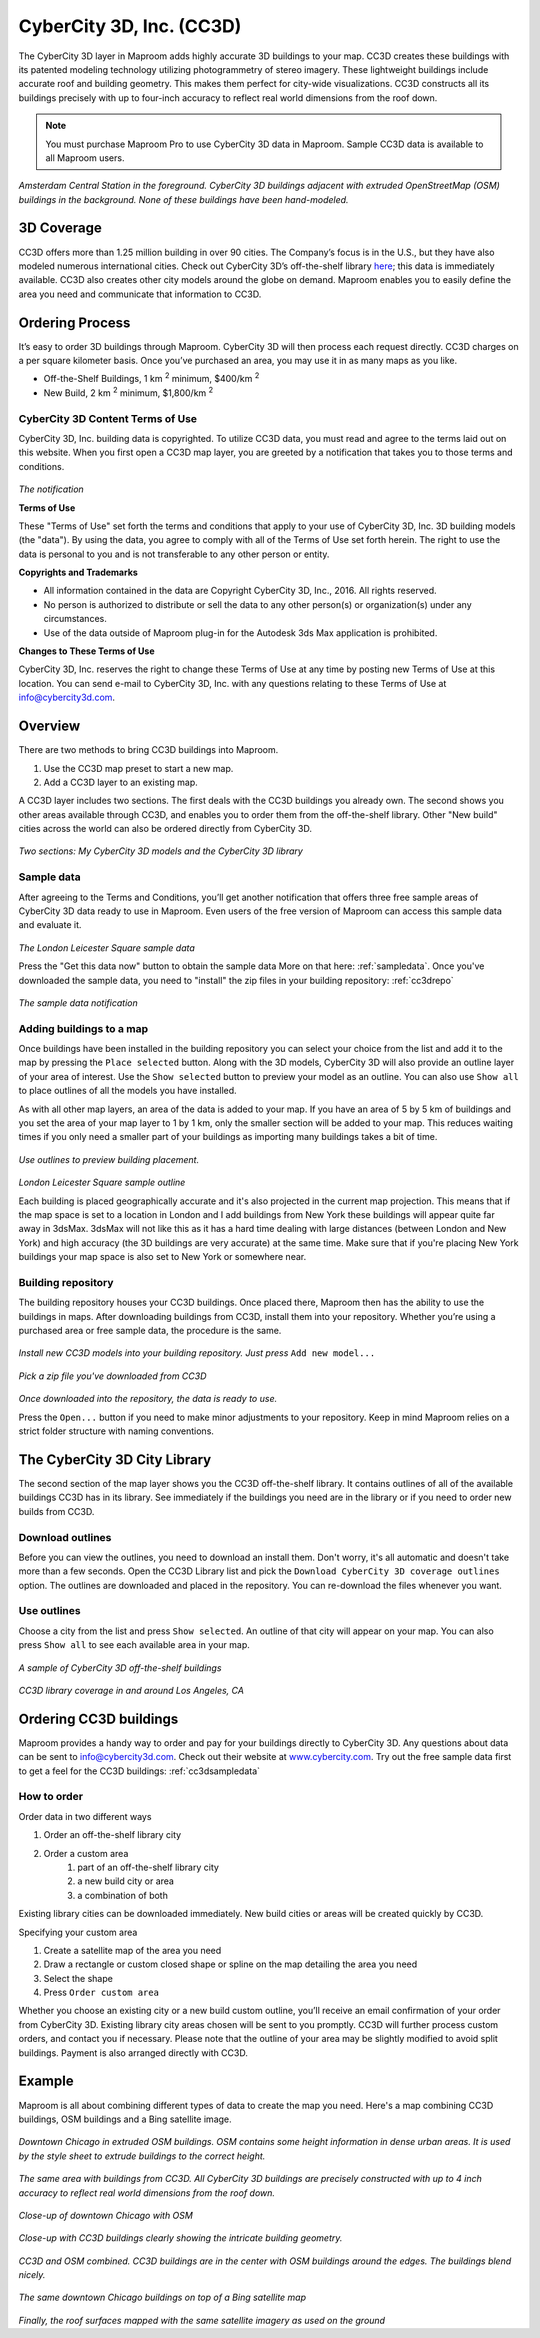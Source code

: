 CyberCity 3D, Inc. (CC3D)
=========================

The CyberCity 3D layer in Maproom adds highly accurate 3D buildings to your map. CC3D creates these buildings with its patented modeling technology utilizing photogrammetry of stereo imagery. These lightweight buildings include accurate roof and building geometry. This makes them perfect for city-wide visualizations. CC3D constructs all its buildings precisely with up to four-inch accuracy to reflect real world dimensions from the roof down.

.. note:: You must purchase Maproom Pro to use CyberCity 3D data in Maproom. Sample CC3D data is available to all Maproom users.

.. figure:: ..\_images\cc3d_amsterdam_overview.jpg

*Amsterdam Central Station in the foreground. CyberCity 3D buildings adjacent with extruded OpenStreetMap (OSM) buildings in the background. None of these buildings have been hand-modeled.*

.. raw:: html

		<iframe width="700" height="500" src="https://www.youtube.com/embed/_-arLoGjOM4?rel=0" frameborder="0" allowfullscreen></iframe>


3D Coverage
-----------

CC3D offers more than 1.25 million building in over 90 cities. The Company’s focus is in the U.S., but they have also modeled numerous international cities. Check out CyberCity 3D’s off-the-shelf library `here <http://www.cybercity3d.com/3d-library>`_; this data is immediately available. CC3D also creates other city models around the globe on demand. Maproom enables you to easily define the area you need and communicate that information to CC3D.

Ordering Process
----------------

It’s easy to order 3D buildings through Maproom. CyberCity 3D will then process each request directly. CC3D charges on a per square kilometer basis. Once you’ve purchased an area, you may use it in as many maps as you like.

* Off-the-Shelf Buildings, 1 km :sup:`2` minimum, $400/km :sup:`2`
* New Build, 2 km :sup:`2` minimum, $1,800/km :sup:`2`

.. _cc3dterms:

CyberCity 3D Content Terms of Use
^^^^^^^^^^^^^^^^^^^^^^^^^^^^^^^^^

CyberCity 3D, Inc. building data is copyrighted. To utilize CC3D data, you must read and agree to the terms laid out on this website. When you first open a CC3D map layer, you are greeted by a notification that takes you to those terms and conditions. 

.. figure:: ..\_images\MPR_2016-12-09_2216.png

*The notification*

**Terms of Use**

These "Terms of Use" set forth the terms and conditions that apply to your use of CyberCity 3D, Inc. 3D building models (the "data"). By using the data, you agree to comply with all of the Terms of Use set forth herein. The right to use the data is personal to you and is not transferable to any other person or entity.

**Copyrights and Trademarks**

* All information contained in the data are Copyright CyberCity 3D, Inc., 2016. All rights reserved.
* No person is authorized to distribute or sell the data to any other person(s) or organization(s) under any circumstances.
* Use of the data outside of Maproom plug-in for the Autodesk 3ds Max application is prohibited.

**Changes to These Terms of Use**

CyberCity 3D, Inc. reserves the right to change these Terms of Use at any time by posting new Terms of Use at this location. You can send e-mail to CyberCity 3D, Inc. with any questions relating to these Terms of Use at info@cybercity3d.com.

Overview
--------

There are two methods to bring CC3D buildings into Maproom.  

1. Use the CC3D map preset to start a new map.
2. Add a CC3D layer to an existing map. 

A CC3D layer includes two sections. The first deals with the CC3D buildings you already own. The second shows you other areas available through CC3D, and enables you to order them from the off-the-shelf library. Other "New build" cities across the world can also be ordered directly from CyberCity 3D.

.. figure:: ..\_images\MPR_2016-12-09_2217.png

*Two sections: My CyberCity 3D models and the CyberCity 3D library*

.. _cc3dsampledata:

Sample data
^^^^^^^^^^^

After agreeing to the Terms and Conditions, you’ll get another notification that offers three free sample areas of CyberCity 3D data ready to use in Maproom. Even users of the free version of Maproom can access this sample data and evaluate it.

.. figure:: ..\_images\London_CC3D_sample_001.jpg

*The London Leicester Square sample data*

Press the "Get this data now" button to obtain the sample data More on that here: :ref:`sampledata`. Once you've downloaded the sample data, you need to "install" the zip files in your building repository: :ref:`cc3drepo`

.. figure:: ..\_images\MPR_2016-12-09_2215.png

*The sample data notification*

Adding buildings to a map
^^^^^^^^^^^^^^^^^^^^^^^^^

Once buildings have been installed in the building repository you can select your choice from the list and add it to the map by pressing the ``Place selected`` button. Along with the 3D models, CyberCity 3D will also provide an outline layer of your area of interest. Use the ``Show selected`` button to preview your model as an outline. You can also use ``Show all`` to place outlines of all the models you have installed.

As with all other map layers, an area of the data is added to your map. If you have an area of 5 by 5 km of buildings and you set the area of your map layer to 1 by 1 km, only the smaller section will be added to your map. This reduces waiting times if you only need a smaller part of your buildings as importing many buildings takes a bit of time.

.. figure:: ..\_images\MPR_2016-12-09_2217_B.png

*Use outlines to preview building placement.*

.. figure:: ..\_images\MPR_2016-12-09_2220.png

*London Leicester Square sample outline*

Each building is placed geographically accurate and it's also projected in the current map projection. This means that if the map space is set to a location in London and I add buildings from New York these buildings will appear quite far away in 3dsMax. 3dsMax will not like this as it has a hard time dealing with large distances (between London and New York) and high accuracy (the 3D buildings are very accurate) at the same time. Make sure that if you're placing New York buildings your map space is also set to New York or somewhere near.

.. _cc3drepo:

Building repository
^^^^^^^^^^^^^^^^^^^

The building repository houses your CC3D buildings. Once placed there, Maproom then has the ability to use the buildings in maps. After downloading buildings from CC3D, install them into your repository. Whether you’re using a purchased area or free sample data, the procedure is the same.

.. figure:: ..\_images\MPR_2016-12-09_2217_A.png

*Install new CC3D models into your building repository. Just press* ``Add new model...``

.. figure:: ..\_images\MPR_2016-12-09_2218.png

*Pick a zip file you've downloaded from CC3D*

.. figure:: ..\_images\MPR_2016-12-09_2219.png

*Once downloaded into the repository, the data is ready to use.*

Press the ``Open...`` button if you need to make minor adjustments to your repository. Keep in mind Maproom relies on a strict folder structure with naming conventions.

The CyberCity 3D City Library
-----------------------------

The second section of the map layer shows you the CC3D off-the-shelf library. It contains outlines of all of the available buildings CC3D has in its library. See immediately if the buildings you need are in the library or if you need to order new builds from CC3D.

Download outlines
^^^^^^^^^^^^^^^^^

Before you can view the outlines, you need to download an install them. Don't worry, it's all automatic and doesn't take more than a few seconds. Open the CC3D Library list and pick the ``Download CyberCity 3D coverage outlines`` option. The outlines are downloaded and placed in the repository. You can re-download the files whenever you want.

Use outlines
^^^^^^^^^^^^

Choose a city from the list and press ``Show selected``. An outline of that city will appear on your map. You can also press ``Show all`` to see each available area in your map.

.. figure:: ..\_images\MPR_2016-12-02_2211.png

*A sample of CyberCity 3D off-the-shelf buildings*

.. figure:: ..\_images\MPR_2016-12-09_2221.png

*CC3D library coverage in and around Los Angeles, CA*

.. _cc3dordering:

Ordering CC3D buildings
-----------------------

Maproom provides a handy way to order and pay for your buildings directly to CyberCity 3D. Any questions about data can be sent to info@cybercity3d.com. Check out their website at `www.cybercity.com <http://www.cybercity3d.com/>`_. Try out the free sample data first to get a feel for the CC3D buildings: :ref:`cc3dsampledata`

.. figure:: ..\_images\MPR_2016-12-09_2217_C.png

How to order
^^^^^^^^^^^^

Order data in two different ways

#. Order an off-the-shelf library city
#. Order a custom area
	#. part of an off-the-shelf library city
	#. a new build city or area
	#. a combination of both
	
Existing library cities can be downloaded immediately. New build cities or areas will be created quickly by CC3D.

Specifying your custom area

#. Create a satellite map of the area you need
#. Draw a rectangle or custom closed shape or spline on the map detailing the area you need
#. Select the shape
#. Press ``Order custom area``

Whether you choose an existing city or a new build custom outline, you’ll receive an email confirmation of your order from CyberCity 3D. Existing library city areas chosen will be sent to you promptly. CC3D will further process custom orders, and contact you if necessary. Please note that the outline of your area may be slightly modified to avoid split buildings. Payment is also arranged directly with CC3D.

Example
-------

Maproom is all about combining different types of data to create the map you need. Here's a map combining CC3D buildings, OSM buildings and a Bing satellite image.

.. figure:: ..\_images\cc3d_chicago_center_osm.jpg

*Downtown Chicago in extruded OSM buildings. OSM contains some height information in dense urban areas. It is used by the style sheet to extrude buildings to the correct height.*

.. figure:: ..\_images\cc3d_chicago_center_cc3d.jpg

*The same area with buildings from CC3D. All CyberCity 3D buildings are precisely constructed with up to 4 inch accuracy to reflect real world dimensions from the roof down.*

.. figure:: ..\_images\cc3d_chicago_close_osm.jpg

*Close-up of downtown Chicago with OSM*

.. figure:: ..\_images\cc3d_chicago_close_cc3d.jpg

*Close-up with CC3D buildings clearly showing the intricate building geometry.*

.. figure:: ..\_images\cc3d_chicago_center_combo.jpg

*CC3D and OSM combined. CC3D buildings are in the center with OSM buildings around the edges. The buildings blend nicely.*

.. figure:: ..\_images\cc3d_chicago_combo_bing.jpg

*The same downtown Chicago buildings on top of a Bing satellite map*

.. figure:: ..\_images\cc3d_chicago_combo_roofs_bing.jpg

*Finally, the roof surfaces mapped with the same satellite imagery as used on the ground*